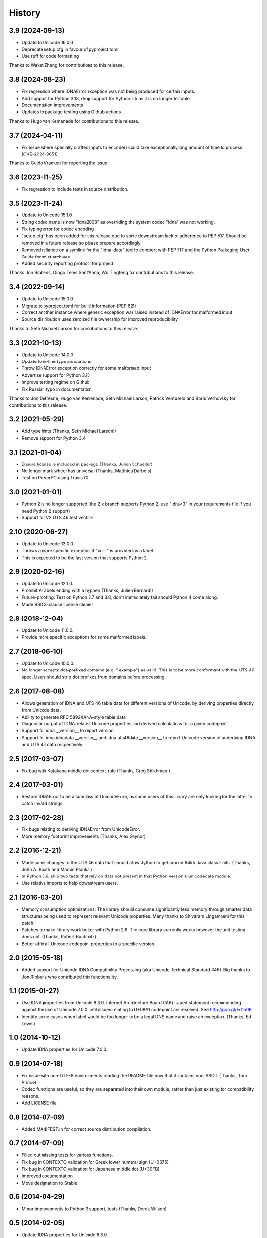 .. :changelog:

History
-------

3.9 (2024-09-13)
++++++++++++++++

- Update to Unicode 16.0.0
- Deprecate setup.cfg in favour of pyproject.toml
- Use ruff for code formatting

Thanks to Waket Zheng for contributions to this release.

3.8 (2024-08-23)
++++++++++++++++

- Fix regression where IDNAError exception was not being produced for
  certain inputs.
- Add support for Python 3.13, drop support for Python 3.5 as it is no
  longer testable.
- Documentation improvements
- Updates to package testing using Github actions

Thanks to Hugo van Kemenade for contributions to this release.

3.7 (2024-04-11)
++++++++++++++++

- Fix issue where specially crafted inputs to encode() could
  take exceptionally long amount of time to process. [CVE-2024-3651]

Thanks to Guido Vranken for reporting the issue.

3.6 (2023-11-25)
++++++++++++++++

- Fix regression to include tests in source distribution.

3.5 (2023-11-24)
++++++++++++++++

- Update to Unicode 15.1.0
- String codec name is now "idna2008" as overriding the system codec
  "idna" was not working.
- Fix typing error for codec encoding
- "setup.cfg" has been added for this release due to some downstream
  lack of adherence to PEP 517. Should be removed in a future release
  so please prepare accordingly.
- Removed reliance on a symlink for the "idna-data" tool to comport
  with PEP 517 and the Python Packaging User Guide for sdist archives.
- Added security reporting protocol for project

Thanks Jon Ribbens, Diogo Teles Sant'Anna, Wu Tingfeng for contributions
to this release.

3.4 (2022-09-14)
++++++++++++++++

- Update to Unicode 15.0.0
- Migrate to pyproject.toml for build information (PEP 621)
- Correct another instance where generic exception was raised instead of
  IDNAError for malformed input
- Source distribution uses zeroized file ownership for improved
  reproducibility

Thanks to Seth Michael Larson for contributions to this release.

3.3 (2021-10-13)
++++++++++++++++

- Update to Unicode 14.0.0
- Update to in-line type annotations
- Throw IDNAError exception correctly for some malformed input
- Advertise support for Python 3.10
- Improve testing regime on Github
- Fix Russian typo in documentation

Thanks to Jon Defresne, Hugo van Kemenade, Seth Michael Larson,
Patrick Ventuzelo and Boris Verhovsky for contributions to this
release.

3.2 (2021-05-29)
++++++++++++++++

- Add type hints (Thanks, Seth Michael Larson!)
- Remove support for Python 3.4

3.1 (2021-01-04)
++++++++++++++++

- Ensure license is included in package (Thanks, Julien Schueller)
- No longer mark wheel has universal (Thanks, Matthieu Darbois)
- Test on PowerPC using Travis CI

3.0 (2021-01-01)
++++++++++++++++

- Python 2 is no longer supported (the 2.x branch supports Python 2,
  use "idna<3" in your requirements file if you need Python 2 support)
- Support for V2 UTS 46 test vectors.

2.10 (2020-06-27)
+++++++++++++++++

- Update to Unicode 13.0.0.
- Throws a more specific exception if "xn--" is provided as a label.
- This is expected to be the last version that supports Python 2.

2.9 (2020-02-16)
++++++++++++++++

- Update to Unicode 12.1.0.
- Prohibit A-labels ending with a hyphen (Thanks, Julien Bernard!)
- Future-proofing: Test on Python 3.7 and 3.8, don't immediately
  fail should Python 4 come along.
- Made BSD 3-clause license clearer

2.8 (2018-12-04)
++++++++++++++++

- Update to Unicode 11.0.0.
- Provide more specific exceptions for some malformed labels.

2.7 (2018-06-10)
++++++++++++++++

- Update to Unicode 10.0.0.
- No longer accepts dot-prefixed domains (e.g. ".example") as valid.
  This is to be more conformant with the UTS 46 spec. Users should
  strip dot prefixes from domains before processing.

2.6 (2017-08-08)
++++++++++++++++

- Allows generation of IDNA and UTS 46 table data for different
  versions of Unicode, by deriving properties directly from
  Unicode data.
- Ability to generate RFC 5892/IANA-style table data
- Diagnostic output of IDNA-related Unicode properties and
  derived calculations for a given codepoint
- Support for idna.__version__ to report version
- Support for idna.idnadata.__version__ and
  idna.uts46data.__version__ to report Unicode version of
  underlying IDNA and UTS 46 data respectively.

2.5 (2017-03-07)
++++++++++++++++

- Fix bug with Katakana middle dot context-rule (Thanks, Greg
  Shikhman.)

2.4 (2017-03-01)
++++++++++++++++

- Restore IDNAError to be a subclass of UnicodeError, as some users of
  this library are only looking for the latter to catch invalid strings.

2.3 (2017-02-28)
++++++++++++++++

- Fix bugs relating to deriving IDNAError from UnicodeError.
- More memory footprint improvements (Thanks, Alex Gaynor)

2.2 (2016-12-21)
++++++++++++++++

- Made some changes to the UTS 46 data that should allow Jython to get around
  64kb Java class limits. (Thanks, John A. Booth and Marcin Płonka.)
- In Python 2.6, skip two tests that rely on data not present in that
  Python version's unicodedata module.
- Use relative imports to help downstream users.

2.1 (2016-03-20)
++++++++++++++++

- Memory consumption optimizations. The library should consume significantly
  less memory through smarter data structures being used to represent
  relevant Unicode properties. Many thanks to Shivaram Lingamneni for this
  patch.
- Patches to make library work better with Python 2.6. The core library
  currently works however the unit testing does not. (Thanks, Robert
  Buchholz)
- Better affix all Unicode codepoint properties to a specific version.

2.0 (2015-05-18)
++++++++++++++++

- Added support for Unicode IDNA Compatibility Processing (aka Unicode
  Technical Standard #46). Big thanks to Jon Ribbens who contributed this
  functionality.

1.1 (2015-01-27)
++++++++++++++++

- Use IDNA properties from Unicode 6.3.0. Internet Architecture Board (IAB)
  issued statement recommending against the use of Unicode 7.0.0 until
  issues relating to U+08A1 codepoint are resolved. See http://goo.gl/Ed1n0K
- Identify some cases when label would be too longer to be a legal DNS name
  and raise an exception. (Thanks, Ed Lewis)

1.0 (2014-10-12)
++++++++++++++++

- Update IDNA properties for Unicode 7.0.0.

0.9 (2014-07-18)
++++++++++++++++

- Fix issue with non-UTF-8 environments reading the README file
  now that it contains non-ASCII. (Thanks, Tom Prince)
- Codec functions are useful, so they are separated into their own
  module, rather than just existing for compatibility reasons.
- Add LICENSE file.

0.8 (2014-07-09)
++++++++++++++++

- Added MANIFEST.in for correct source distribution compilation.

0.7 (2014-07-09)
++++++++++++++++

- Filled out missing tests for various functions.
- Fix bug in CONTEXTO validation for Greek lower numeral sign (U+0375)
- Fix bug in CONTEXTO validation for Japanese middle dot (U+30FB)
- Improved documentation
- Move designation to Stable

0.6 (2014-04-29)
++++++++++++++++

- Minor improvements to Python 3 support, tests (Thanks, Derek Wilson)

0.5 (2014-02-05)
++++++++++++++++

- Update IDNA properties for Unicode 6.3.0.

0.4 (2014-01-07)
++++++++++++++++

- Fix trove classifier for Python 3. (Thanks, Hynek Schlawack)

0.3 (2013-07-18)
++++++++++++++++

- Ported to Python 3.

0.2 (2013-07-16)
++++++++++++++++

- Improve packaging.
- More conformant, passes all relevant tests in the Unicode TR46 test suite.

0.1 (2013-05-27)
++++++++++++++++

- First proof-of-concept version.
